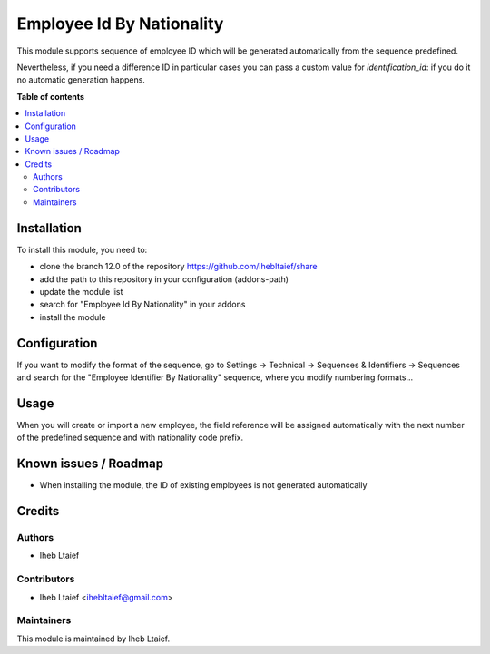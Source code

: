 ===========
Employee Id By Nationality
===========

This module supports sequence of employee ID which will be generated
automatically from the sequence predefined.

Nevertheless, if you need a difference ID in particular cases
you can pass a custom value for `identification_id`: if you do it
no automatic generation happens.

**Table of contents**

.. contents::
   :local:

Installation
============

To install this module, you need to:

* clone the branch 12.0 of the repository https://github.com/ihebltaief/share
* add the path to this repository in your configuration (addons-path)
* update the module list
* search for "Employee Id By Nationality" in your addons
* install the module

Configuration
=============

If you want to modify the format of the sequence, go to
Settings -> Technical -> Sequences & Identifiers -> Sequences
and search for the "Employee Identifier By Nationality" sequence, where you modify
numbering formats...


Usage
=====

When you will create or import a new employee, the field reference will be
assigned automatically with the next number of the predefined sequence and with nationality code prefix.

Known issues / Roadmap
======================

* When installing the module, the ID of existing employees is not generated automatically

Credits
=======

Authors
~~~~~~~

* Iheb Ltaief

Contributors
~~~~~~~~~~~~

* Iheb Ltaief <ihebltaief@gmail.com>

Maintainers
~~~~~~~~~~~

This module is maintained by Iheb Ltaief.
